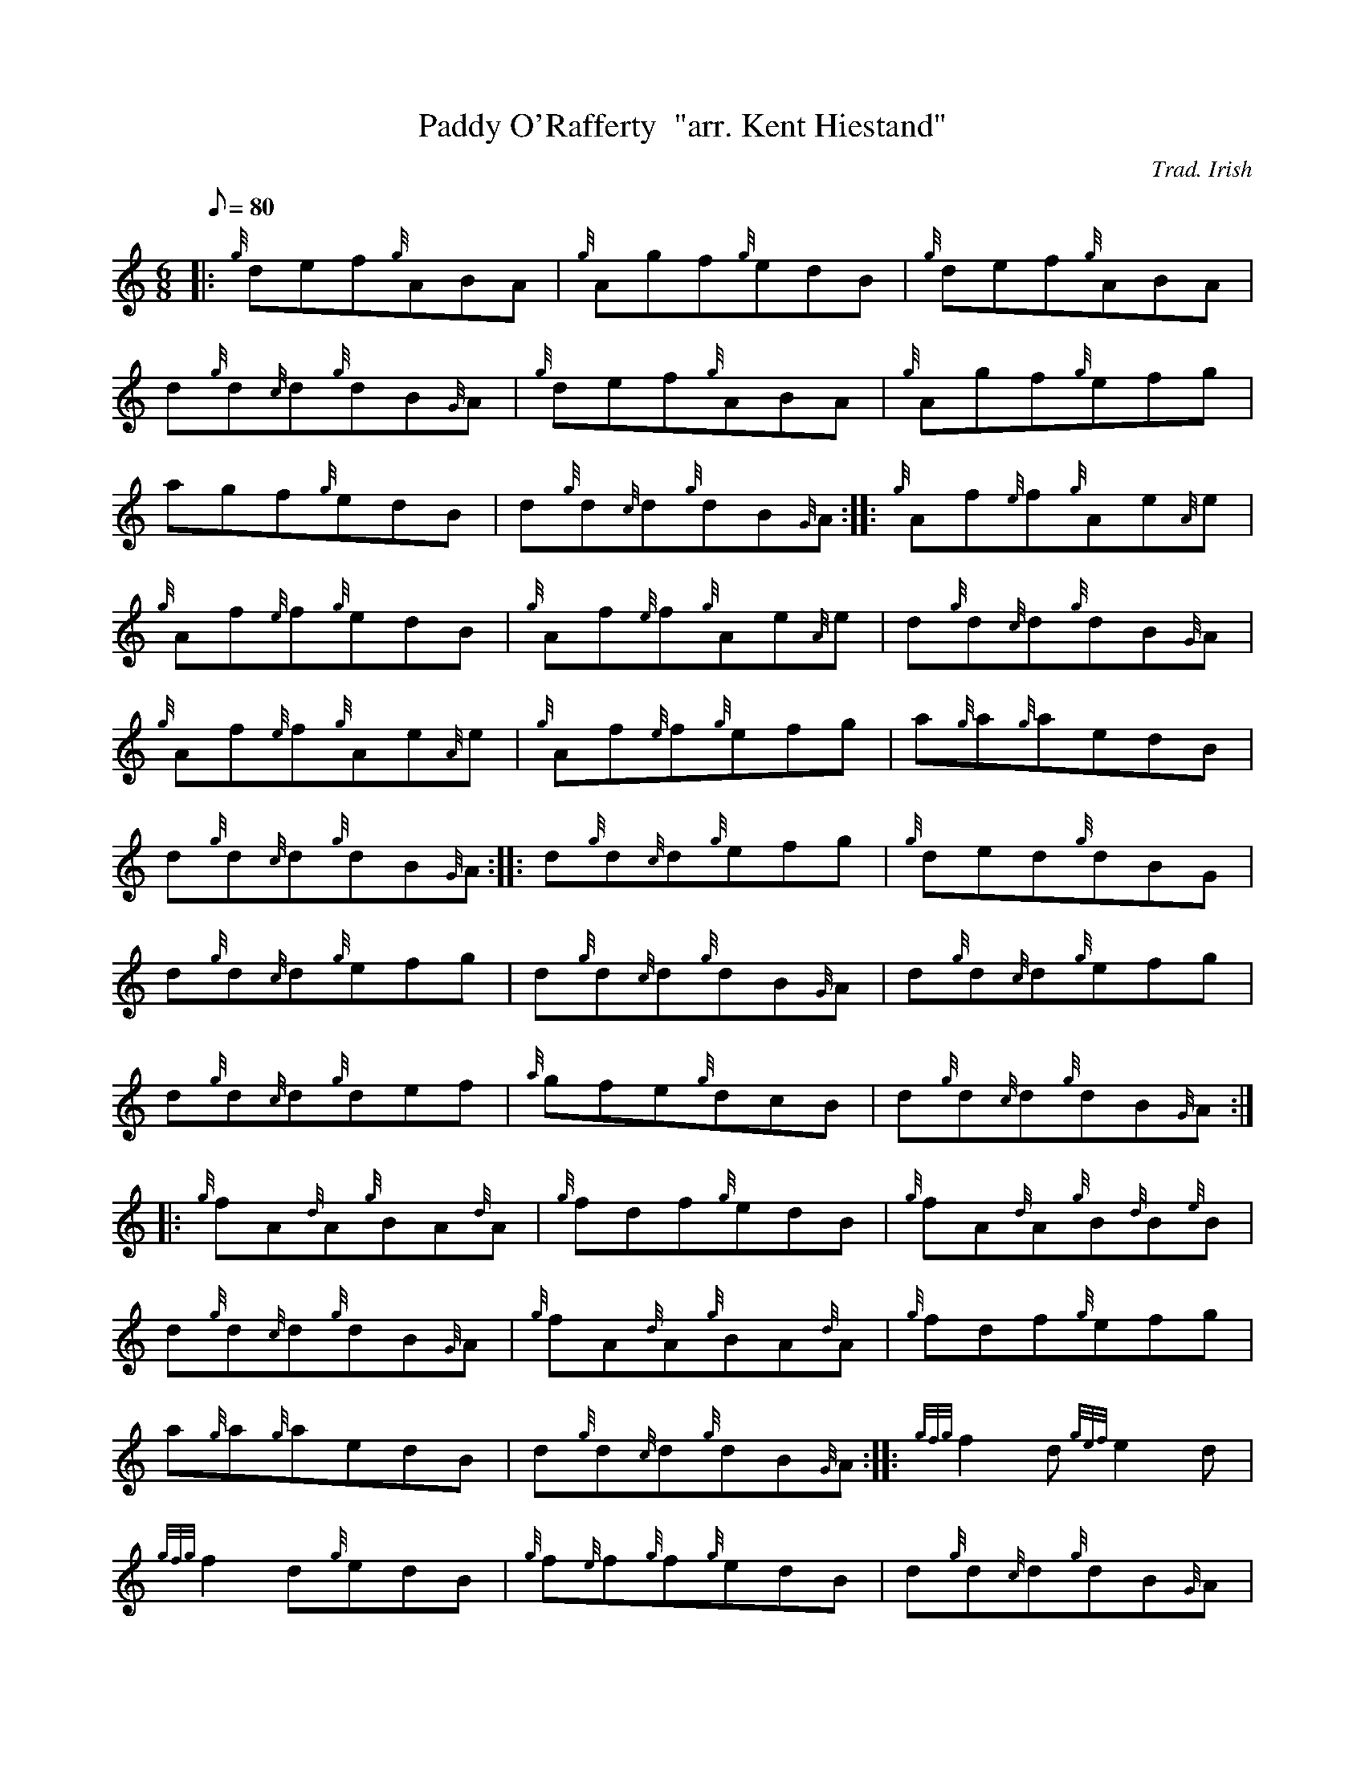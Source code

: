X:1
T:Paddy O'Rafferty  "arr. Kent Hiestand"
M:6/8
L:1/8
Q:80
C:Trad. Irish
S:Jig
K:HP
|: {g}def{g}ABA|
{g}Agf{g}edB|
{g}def{g}ABA|  !
d{g}d{c}d{g}dB{G}A|
{g}def{g}ABA|
{g}Agf{g}efg|  !
agf{g}edB|
d{g}d{c}d{g}dB{G}A:| |:
{g}Af{e}f{g}Ae{A}e|  !
{g}Af{e}f{g}edB|
{g}Af{e}f{g}Ae{A}e|
d{g}d{c}d{g}dB{G}A|  !
{g}Af{e}f{g}Ae{A}e|
{g}Af{e}f{g}efg|
a{g}a{g}aedB|  !
d{g}d{c}d{g}dB{G}A:| |:
d{g}d{c}d{g}efg|
{g}ded{g}dBG|  !
d{g}d{c}d{g}efg|
d{g}d{c}d{g}dB{G}A|
d{g}d{c}d{g}efg|  !
d{g}d{c}d{g}def|
{a}gfe{g}dcB|
d{g}d{c}d{g}dB{G}A:| |:  !
{g}fA{d}A{g}BA{d}A|
{g}fdf{g}edB|
{g}fA{d}A{g}B{d}B{e}B|  !
d{g}d{c}d{g}dB{G}A|
{g}fA{d}A{g}BA{d}A|
{g}fdf{g}efg|  !
a{g}a{g}aedB|
d{g}d{c}d{g}dB{G}A:| |:
{gfg}f2d{gef}e2d|  !
{gfg}f2d{g}edB|
{g}f{e}f{g}f{g}edB|
d{g}d{c}d{g}dB{G}A|  !
{g}fd{c}ded{c}d|
{g}fd{c}d{g}efg|
agf{g}edB|  !
d{g}d{c}d{g}dB{G}A:|


